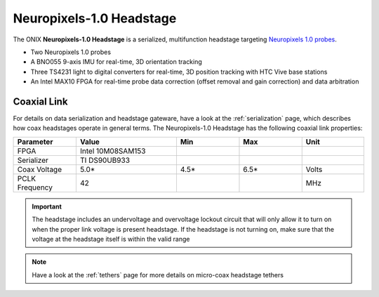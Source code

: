 .. _headstage_neuropix1:

Neuropixels-1.0 Headstage
##############################
The ONIX **Neuropixels-1.0 Headstage** is a serialized, multifunction headstage
targeting `Neuropixels 1.0 probes <https://www.neuropixels.org/probe>`__.

.. image:: /_static/images/headstage-neuropix1/headstage-neuropix1_1r2_side-with-probes.jpg
    :align: center
    :alt: ONIX Headstage-Neuropixels-1.0 v1.2.

- Two Neuropixels 1.0 probes
- A BNO055 9-axis IMU for real-time, 3D orientation tracking
- Three TS4231 light to digital converters for real-time, 3D position tracking
  with HTC Vive base stations
- An Intel MAX10 FPGA for real-time probe data correction (offset removal and
  gain correction) and data arbitration

Coaxial Link
***********************************
For details on data serialization and headstage gateware, have a look at the
:ref:`serialization` page, which describes how coax headstages operate in
general terms. The Neuropixels-1.0 Headstage has the following coaxial link
properties:

.. table::
    :widths: 50 80 50 50 50

    +------------------------+--------------------+----------+----------+----------+
    | Parameter              | Value              | Min      | Max      | Unit     |
    |                        |                    |          |          |          |
    +========================+====================+==========+==========+==========+
    | FPGA                   | Intel 10M08SAM153  |          |          |          |
    +------------------------+--------------------+----------+----------+----------+
    | Serializer             | TI DS90UB933       |          |          |          |
    +------------------------+--------------------+----------+----------+----------+
    | Coax Voltage           | 5.0*               | 4.5*     | 6.5*     | Volts    |
    +------------------------+--------------------+----------+----------+----------+
    | PCLK Frequency         | 42                 |          |          | MHz      |
    +------------------------+--------------------+----------+----------+----------+

.. important:: \The headstage includes an undervoltage and overvoltage lockout
    circuit that will only allow it to turn on when the proper link voltage is
    present headstage. If the headstage is not turning on, make sure that the
    voltage at the headstage itself is within the valid range

.. note:: Have a look at the :ref:`tethers` page for more details on micro-coax
    headstage tethers
